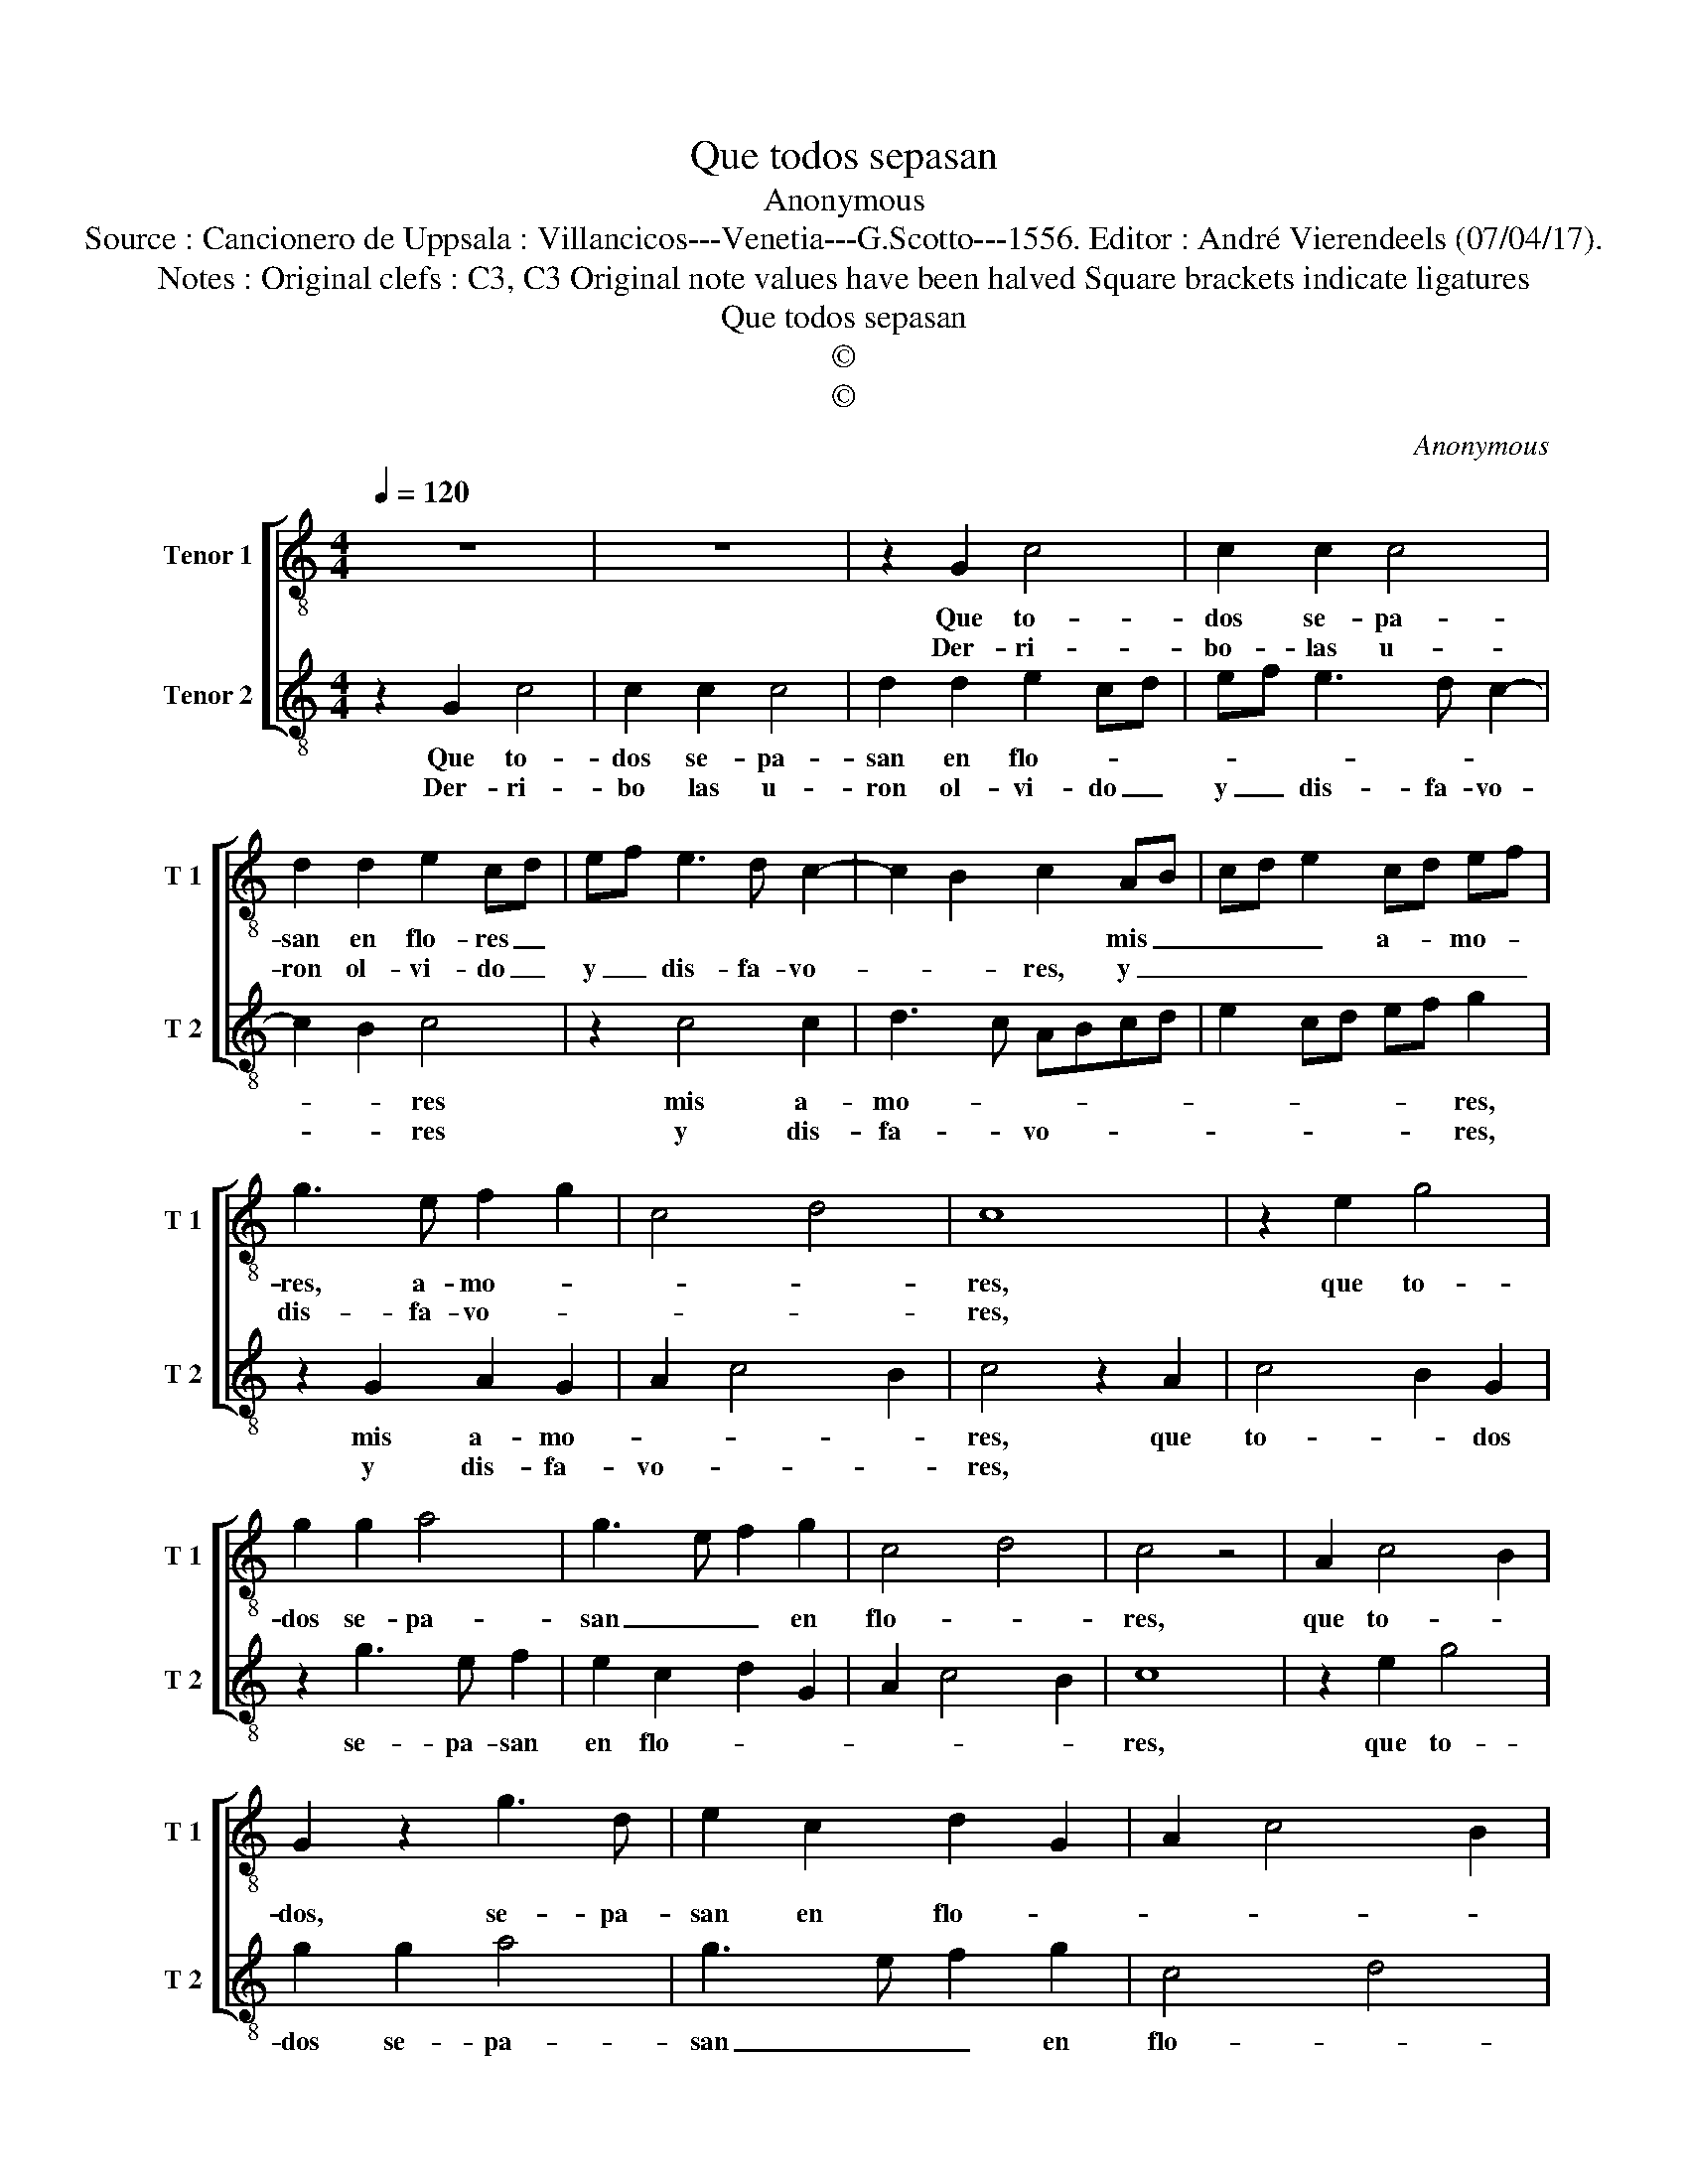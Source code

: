 X:1
T:Que todos sepasan
T:Anonymous
T:Source : Cancionero de Uppsala : Villancicos---Venetia---G.Scotto---1556. Editor : André Vierendeels (07/04/17). 
T:Notes : Original clefs : C3, C3 Original note values have been halved Square brackets indicate ligatures
T:Que todos sepasan
T:©
T:©
C:Anonymous
Z:©
%%score [ 1 2 ]
L:1/8
Q:1/4=120
M:4/4
K:C
V:1 treble-8 nm="Tenor 1" snm="T 1"
V:2 treble-8 nm="Tenor 2" snm="T 2"
V:1
 z8 | z8 | z2 G2 c4 | c2 c2 c4 | d2 d2 e2 cd | ef e3 d c2- | c2 B2 c2 AB | cd e2 cd ef | %8
w: ||Que to-|dos se- pa-|san en flo- res _||* * * mis _|_ _ _ a- * mo- *|
w: ||Der- ri-|bo- las u-|ron ol- vi- do _|y _ dis- fa- vo-|* * res, y _|_ _ _ _ _ _ _|
 g3 e f2 g2 | c4 d4 | c8 | z2 e2 g4 | g2 g2 a4 | g3 e f2 g2 | c4 d4 | c4 z4 | A2 c4 B2 | %17
w: res, a- mo- *||res,|que to-|dos se- pa-|san _ _ en|flo- *|res,|que to- *|
w: dis- fa- vo- *||res,|||||||
 G2 z2 g3 d | e2 c2 d2 G2 | A2 c4 B2 | c8 || g4 g4 | a4 g4 | f2 e2 d2 g2 | f2 e2 d4 | c8 |] %26
w: dos, se- pa-|san en flo- *||res.|Las flo-|res que|a- ma- çi- *||do.|
w: ||||Del tiem-|po que-|os he ser- vi-||do.|
V:2
 z2 G2 c4 | c2 c2 c4 | d2 d2 e2 cd | ef e3 d c2- | c2 B2 c4 | z2 c4 c2 | d3 c ABcd | e2 cd ef g2 | %8
w: Que to-|dos se- pa-|san en flo- * *||* * res|mis a-|mo- * * * * *|* * * * * res,|
w: Der- ri-|bo las u-|ron ol- vi- do _|y _ dis- fa- vo-|* * res|y dis-|fa- * vo- * * *|* * * * * res,|
 z2 G2 A2 G2 | A2 c4 B2 | c4 z2 A2 | c4 B2 G2 | z2 g3 e f2 | e2 c2 d2 G2 | A2 c4 B2 | c8 | %16
w: mis a- mo-||res, que|to- * dos|se- pa- san|en flo- * *||res,|
w: y dis- fa-|vo- * *|res, *||||||
 z2 e2 g4 | g2 g2 a4 | g3 e f2 g2 | c4 d4 | c8 || e4 e4 | f6 e2 | d2 c3 c B2 | AG c4 B2 | c8 |] %26
w: que to-|dos se- pa-|san _ _ en|flo- *|res.|Las flo-|res que|a- * ma- çi-||do.|
w: |||||Del tiem-|po que-|os he ser- vi-||do.|

